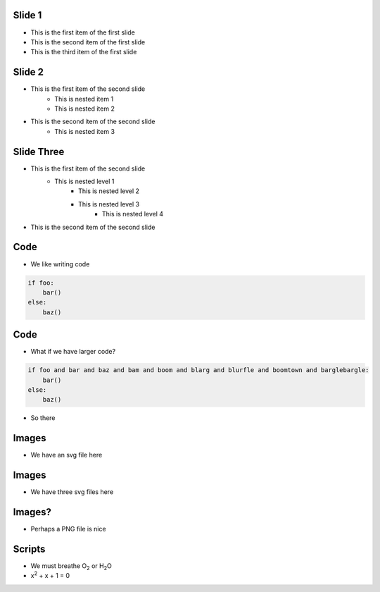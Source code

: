 Slide 1
========

* This is the first item of the first slide
* This is the second item of the first slide
* This is the third item of the first slide

Slide 2
========

* This is the first item of the second slide
    * This is nested item 1
    * This is nested item 2
* This is the second item of the second slide
    * This is nested item 3

Slide Three
===============

* This is the first item of the second slide
    * This is nested level 1
        * This is nested level 2
        * This is nested level 3
            * This is nested level 4
* This is the second item of the second slide

Code
======

* We like writing code

.. code:: python
    :class: size50

    if foo:
        bar()
    else:
        baz()



Code
======

* What if we have larger code?

.. code:: python

    if foo and bar and baz and bam and boom and blarg and blurfle and boomtown and barglebargle:
        bar()
    else:
        baz()

* So there

Images
=======

* We have an svg file here

.. images:: alt=a red sphere,width=300, redsphere.svg


Images
=======

* We have three svg files here

.. images:: width=200, alt=red sphere,redsphere.svg, alt=green sphere,greensphere.svg, alt=blue sphere, bluesphere.svg

Images?
===========

* Perhaps a PNG file is nice

.. images:: width=400,alt=a torus,torus.jpg,height=300,alt=a cone,cone.png


Scripts
=========

* We must breathe O\ :sub:`2` or H\ :sub:`2`\ O
* x\ :sup:`2` + x + 1 = 0
